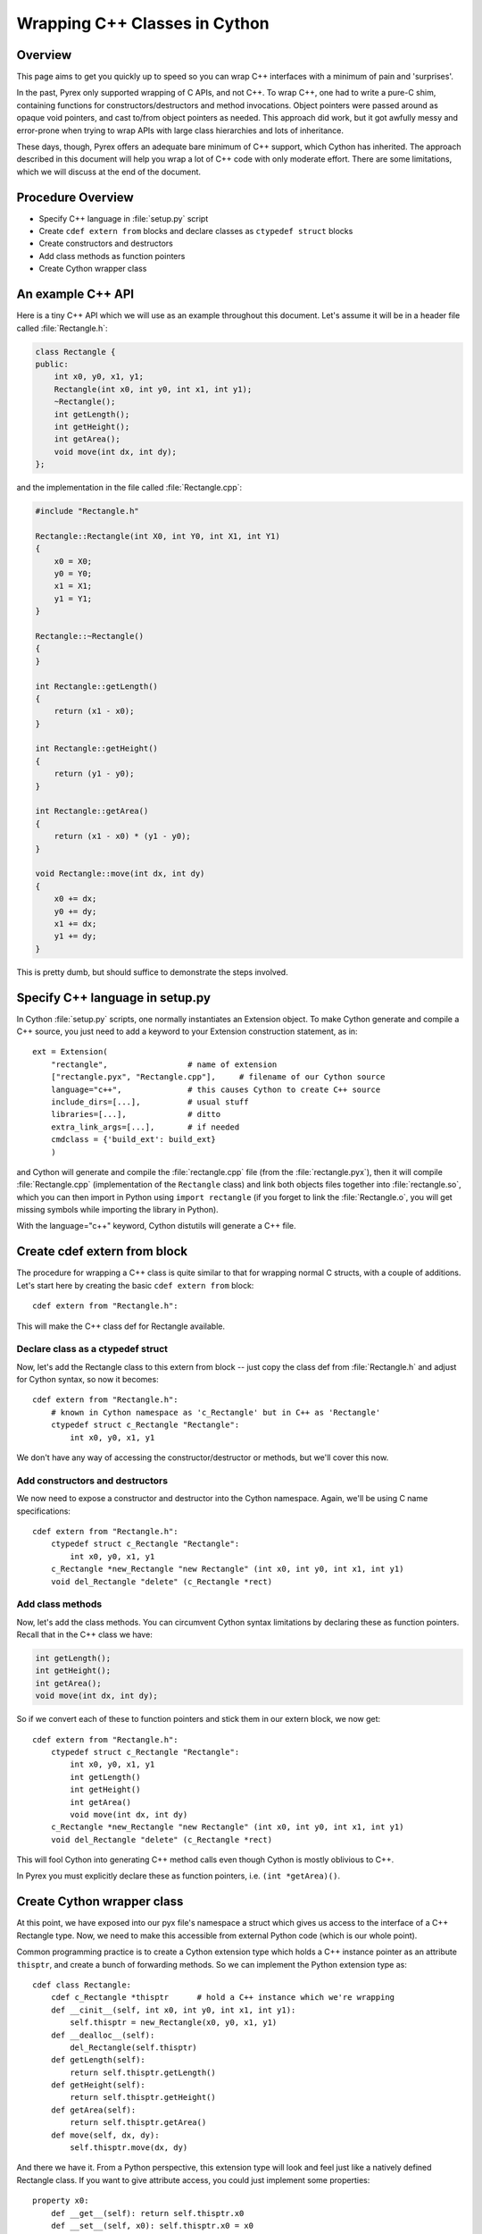 .. highlight:: cython

.. _wrapping-cplusplus:

********************************
Wrapping C++ Classes in Cython
********************************

Overview
=========

This page aims to get you quickly up to speed so you can wrap C++ interfaces
with a minimum of pain and 'surprises'.

In the past, Pyrex only supported wrapping of C APIs, and not C++. To wrap
C++, one had to write a pure-C shim, containing functions for
constructors/destructors and method invocations. Object pointers were passed
around as opaque void pointers, and cast to/from object pointers as needed.
This approach did work, but it got awfully messy and error-prone when trying
to wrap APIs with large class hierarchies and lots of inheritance.

These days, though, Pyrex offers an adequate bare minimum of C++ support,
which Cython has inherited. The approach described in this document will help
you wrap a lot of C++ code with only moderate effort. There are some
limitations, which we will discuss at the end of the document.

Procedure Overview
====================

* Specify C++ language in :file:`setup.py` script
* Create ``cdef extern from`` blocks and declare classes as 
  ``ctypedef struct`` blocks
* Create constructors and destructors
* Add class methods as function pointers
* Create Cython wrapper class 

An example C++ API
===================

Here is a tiny C++ API which we will use as an example throughout this
document. Let's assume it will be in a header file called
:file:`Rectangle.h`:

.. sourcecode:: c++

    class Rectangle {
    public:
        int x0, y0, x1, y1;
        Rectangle(int x0, int y0, int x1, int y1);
        ~Rectangle();
        int getLength();
        int getHeight();
        int getArea();
        void move(int dx, int dy);
    };

and the implementation in the file called :file:`Rectangle.cpp`:

.. sourcecode:: c++

    #include "Rectangle.h"

    Rectangle::Rectangle(int X0, int Y0, int X1, int Y1)
    {
        x0 = X0;
        y0 = Y0;
        x1 = X1;
        y1 = Y1;
    }

    Rectangle::~Rectangle()
    {
    }

    int Rectangle::getLength()
    {
        return (x1 - x0);
    }

    int Rectangle::getHeight()
    {
        return (y1 - y0);
    }

    int Rectangle::getArea()
    {
        return (x1 - x0) * (y1 - y0);
    }

    void Rectangle::move(int dx, int dy)
    {
        x0 += dx;
        y0 += dy;
        x1 += dx;
        y1 += dy;
    }

This is pretty dumb, but should suffice to demonstrate the steps involved.

Specify C++ language in setup.py
=================================

In Cython :file:`setup.py` scripts, one normally instantiates an Extension
object. To make Cython generate and compile a C++ source, you just need
to add a keyword to your Extension construction statement, as in::

    ext = Extension(
        "rectangle",                 # name of extension
        ["rectangle.pyx", "Rectangle.cpp"],     # filename of our Cython source
        language="c++",              # this causes Cython to create C++ source
        include_dirs=[...],          # usual stuff
        libraries=[...],             # ditto
        extra_link_args=[...],       # if needed
        cmdclass = {'build_ext': build_ext}
        )

and Cython will generate and compile the :file:`rectangle.cpp` file (from the
:file:`rectangle.pyx`), then it will compile :file:`Rectangle.cpp`
(implementation of the ``Rectangle`` class) and link both objects files
together into :file:`rectangle.so`, which you can then import in Python using
``import rectangle`` (if you forget to link the :file:`Rectangle.o`, you will
get missing symbols while importing the library in Python).

With the language="c++" keyword, Cython distutils will generate a C++ file.

Create cdef extern from block
==============================

The procedure for wrapping a C++ class is quite similar to that for wrapping
normal C structs, with a couple of additions. Let's start here by creating the
basic ``cdef extern from`` block::

    cdef extern from "Rectangle.h":

This will make the C++ class def for Rectangle available.

Declare class as a ctypedef struct
-----------------------------------

Now, let's add the Rectangle class to this extern from block -- just copy the
class def from :file:`Rectangle.h` and adjust for Cython syntax, so now it
becomes::

    cdef extern from "Rectangle.h":
        # known in Cython namespace as 'c_Rectangle' but in C++ as 'Rectangle'
        ctypedef struct c_Rectangle "Rectangle":
            int x0, y0, x1, y1

We don't have any way of accessing the constructor/destructor or methods, but
we'll cover this now.

Add constructors and destructors
----------------------------------

We now need to expose a constructor and destructor into the Cython
namespace. Again, we'll be using C name specifications::

    cdef extern from "Rectangle.h":
        ctypedef struct c_Rectangle "Rectangle":
            int x0, y0, x1, y1
        c_Rectangle *new_Rectangle "new Rectangle" (int x0, int y0, int x1, int y1)
        void del_Rectangle "delete" (c_Rectangle *rect)

Add class methods
-------------------

Now, let's add the class methods. You can circumvent Cython syntax
limitations by declaring these as function pointers. Recall that in the C++
class we have:

.. sourcecode:: c++

  int getLength();
  int getHeight();
  int getArea();
  void move(int dx, int dy);

So if we convert each of these to function pointers and stick them in our
extern block, we now get::

    cdef extern from "Rectangle.h":
        ctypedef struct c_Rectangle "Rectangle":
            int x0, y0, x1, y1
            int getLength()
            int getHeight()
            int getArea()
            void move(int dx, int dy)
        c_Rectangle *new_Rectangle "new Rectangle" (int x0, int y0, int x1, int y1)
        void del_Rectangle "delete" (c_Rectangle *rect)

This will fool Cython into generating C++ method calls even though
Cython is mostly oblivious to C++.

In Pyrex you must explicitly declare these as function pointers, i.e. 
``(int *getArea)()``.

Create Cython wrapper class
=============================

At this point, we have exposed into our pyx file's namespace a struct which
gives us access to the interface of a C++ Rectangle type. Now, we need to make
this accessible from external Python code (which is our whole point).

Common programming practice is to create a Cython extension type which
holds a C++ instance pointer as an attribute ``thisptr``, and create a bunch of
forwarding methods. So we can implement the Python extension type as::

    cdef class Rectangle:
        cdef c_Rectangle *thisptr      # hold a C++ instance which we're wrapping
        def __cinit__(self, int x0, int y0, int x1, int y1):
            self.thisptr = new_Rectangle(x0, y0, x1, y1)
        def __dealloc__(self):
            del_Rectangle(self.thisptr)
        def getLength(self):
            return self.thisptr.getLength()
        def getHeight(self):
            return self.thisptr.getHeight()
        def getArea(self):
            return self.thisptr.getArea()
        def move(self, dx, dy):
            self.thisptr.move(dx, dy)

And there we have it. From a Python perspective, this extension type will look
and feel just like a natively defined Rectangle class. If you want to give
attribute access, you could just implement some properties::

    property x0:
        def __get__(self): return self.thisptr.x0
        def __set__(self, x0): self.thisptr.x0 = x0
    ...

Caveats and Limitations
========================

In this document, we have discussed a relatively straightforward way of
wrapping C++ classes with Cython. However, there are some limitations in
this approach, some of which could be overcome with clever workarounds (anyone
here want to share some?), but some of which will require new features in
Cython.

The major limitations I'm most immediately aware of (and there will be many
more) include:

Overloading
------------

Presently, it's not easy to overload methods or constructors, but there may be
a workaround if you try some creative C name specifications

Access to C-only functions
---------------------------

Whenever generating C++ code, Cython generates declarations of and calls
to functions assuming these functions are C++ (ie, not declared as extern "C"
{...} . This is ok if the C functions have C++ entry points, but if they're C
only, you will hit a roadblock. If you have a C++ Cython module needing
to make calls to pure-C functions, you will need to write a small C++ shim
module which:

* includes the needed C headers in an extern "C" block
* contains minimal forwarding functions in C++, each of which calls the
  respective pure-C function 

Inherited C++ methods
----------------------

If you have a class ``Foo`` with a child class ``Bar``, and ``Foo`` has a
method :meth:`fred`, then you'll have to cast to access this method from
``Bar`` objects.
For example::

    class MyClass:
        Bar *b
        ...
        def myfunc(self):
            ...
            b.fred()   # wrong, won't work
            (<Foo *>(self.b)).fred() # should work, Cython now thinks it's a 'Foo'

It might take some experimenting by others (you?) to find the most elegant
ways of handling this issue.

Advanced C++ features
----------------------

Exceptions
^^^^^^^^^^^

Cython cannot throw C++ exceptions, or catch them with a try-except statement,
but it is possible to declare a function as potentially raising an C++
exception and converting it into a Python exception. For example, ::

    cdef extern from "some_file.h":
        cdef int foo() except +

This will translate try and the C++ error into an appropriate Python exception
(currently an IndexError on std::out_of_range and a RuntimeError otherwise
(preserving the what() message). ::

    cdef int bar() except +MemoryError

This will catch any C++ error and raise a Python MemoryError in its place.
(Any Python exception is valid here.) ::

    cdef int raise_py_error()
    cdef int something_dangerous() except +raise_py_error

If something_dangerous raises a C++ exception then raise_py_error will be
called, which allows one to do custom C++ to Python error "translations." If
raise_py_error does not actually raise an exception a RuntimeError will be
raised.

Templates
^^^^^^^^^^

Cython does not natively understand C++ templates but we can put them to use
in some way. As an example consider an STL vector of C ints::

    cdef extern from "some .h file which includes <vector>":
        ctypedef struct intvec "std::vector<unsigned int>":
            void (* push_back)(int elem)
        intvec intvec_factory "std::vector<unsigned int>"(int len)

now we can use the vector like this::

    cdef intvec v = intvec_factory(2)
    v.push_back(2)

Overloading
^^^^^^^^^^^^

To support function overloading simply add a different alias to each
signature, so if you have e.g.

.. sourcecode:: c++

    int foo(int a);
    int foo(int a, int b);

in your C++ header then interface it like this in your ::

    int fooi "foo"(int)
    int fooii "foo"(int, int)

Operators
^^^^^^^^^^

Some operators (e.g. +,-,...) can be accessed from Cython like this::

    ctypedef struct c_Rectangle "Rectangle":
        c_Rectangle add "operator+"(c_Rectangle right)

Declaring/Using References
^^^^^^^^^^^^^^^^^^^^^^^^^^^^

Question: How do you declare and call a function that takes a reference as an argument?

Conclusion
============

A great many existing C++ classes can be wrapped using these techniques, in a
way much easier than writing a large messy C shim module. There's a bit of
manual work involved, and an annoying maintenance burden if the C++ library
you're wrapping is frequently changing, but this recipe should hopefully keep
the discomfort to a minimum.

